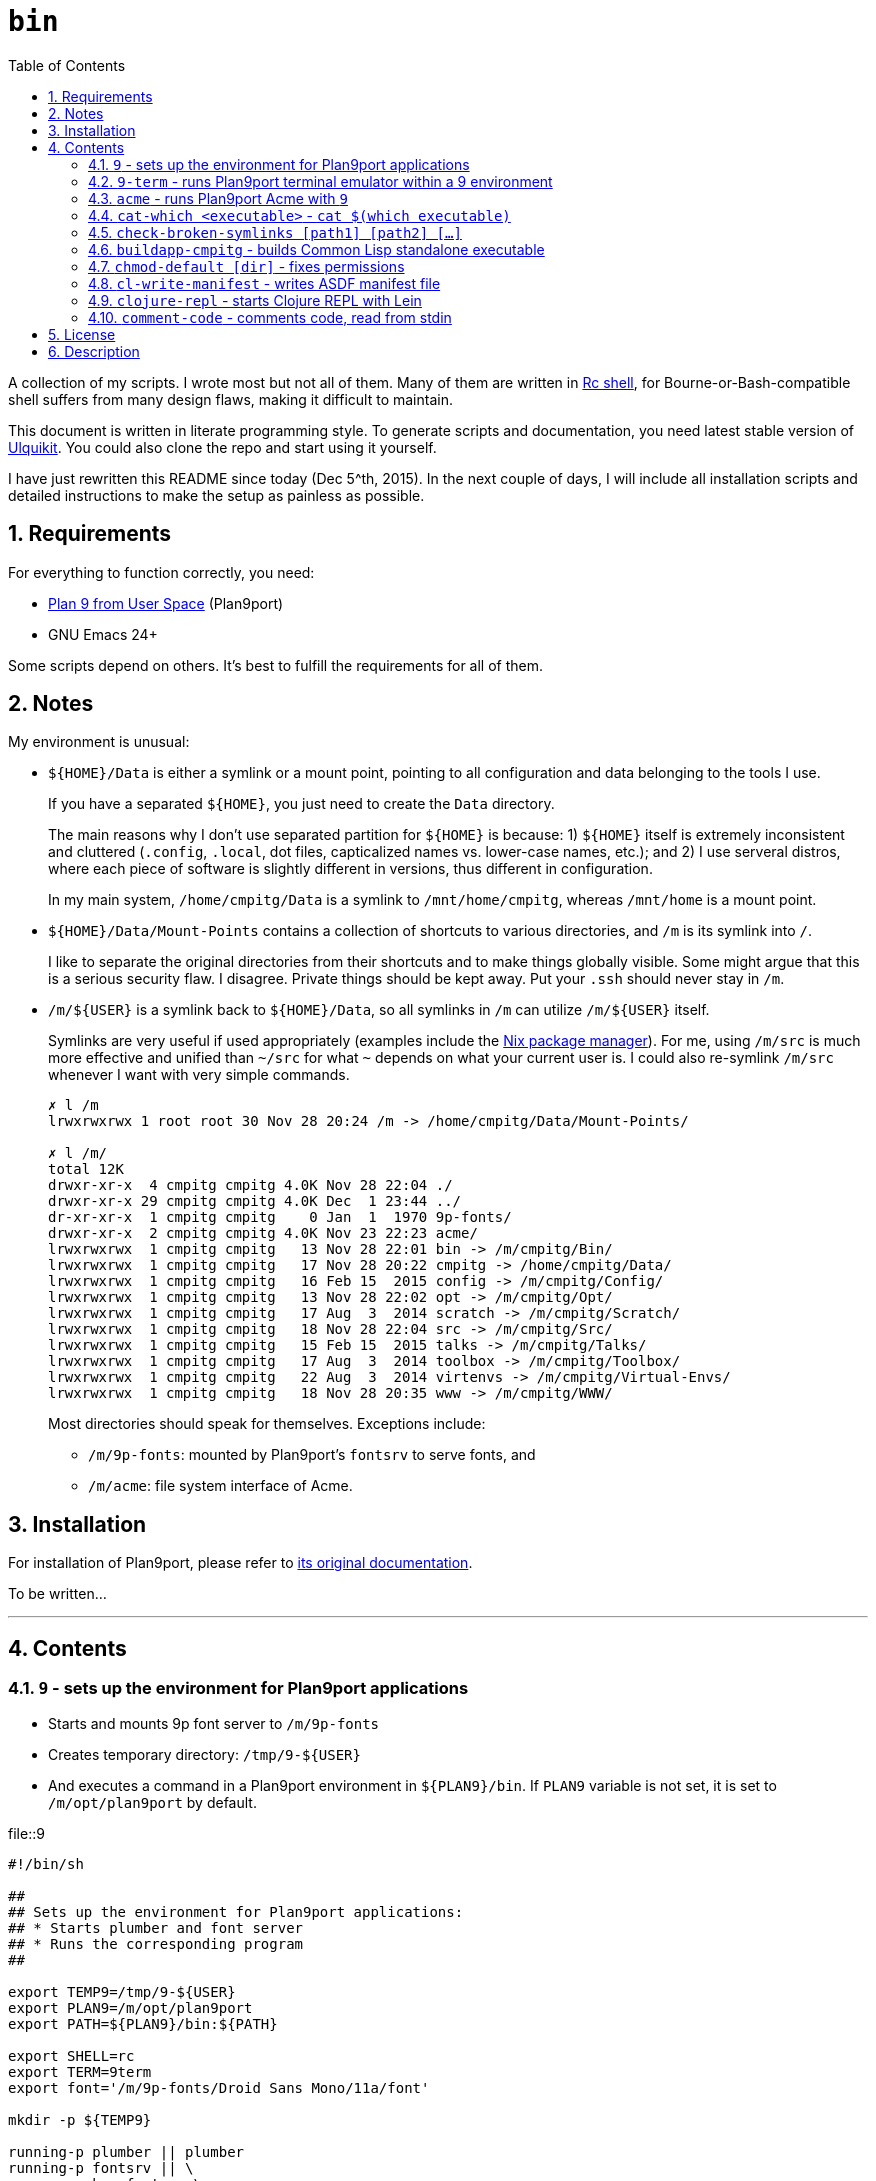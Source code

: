 = `bin`
:toc: auto
:toclevels: 4
:numbered:
:icons: font
:source-highlighter: pygments
:pygments-css: class

A collection of my scripts.  I wrote most but not all of them.  Many of them
are written in http://doc.cat-v.org/plan_9/4th_edition/papers/rc[Rc shell],
for Bourne-or-Bash-compatible shell suffers from many design flaws, making it
difficult to maintain.

This document is written in literate programming style.  To generate scripts
and documentation, you need latest stable version of
https://github.com/cmpitg/ulquikit[Ulquikit].  You could also clone the repo
and start using it yourself.

I have just rewritten this README since today (Dec 5^th, 2015).  In the next
couple of days, I will include all installation scripts and detailed
instructions to make the setup as painless as possible.

== Requirements

For everything to function correctly, you need:

* https://github.com/9fans/plan9port[Plan 9 from User Space] (Plan9port)
* GNU Emacs 24+

Some scripts depend on others.  It's best to fulfill the requirements for all
of them.

== Notes

My environment is unusual:

* `${HOME}/Data` is either a symlink or a mount point, pointing to all
  configuration and data belonging to the tools I use.
+
If you have a separated `${HOME}`, you just need to create the `Data`
directory.
+
The main reasons why I don't use separated partition for `${HOME}` is because:
1) `${HOME}` itself is extremely inconsistent and cluttered (`.config`,
`.local`, dot files, capticalized names vs. lower-case names, etc.); and 2) I
use serveral distros, where each piece of software is slightly different in
versions, thus different in configuration.
+
In my main system, `/home/cmpitg/Data` is a symlink to `/mnt/home/cmpitg`,
whereas `/mnt/home` is a mount point.

* `${HOME}/Data/Mount-Points` contains a collection of shortcuts to various
  directories, and `/m` is its symlink into `/`.
+
I like to separate the original directories from their shortcuts and to make
things globally visible.  Some might argue that this is a serious security
flaw.  I disagree.  Private things should be kept away.  Put your `.ssh`
should never stay in `/m`.

* `/m/${USER}` is a symlink back to `${HOME}/Data`, so all symlinks in `/m`
  can utilize `/m/${USER}` itself.
+
Symlinks are very useful if used appropriately (examples include the
https://nixos.org/nix/[Nix package manager]).  For me, using `/m/src` is much
more effective and unified than `~/src` for what `~` depends on what your
current user is.  I could also re-symlink `/m/src` whenever I want with very
simple commands.
+
[source]
----
✗ l /m
lrwxrwxrwx 1 root root 30 Nov 28 20:24 /m -> /home/cmpitg/Data/Mount-Points/

✗ l /m/
total 12K
drwxr-xr-x  4 cmpitg cmpitg 4.0K Nov 28 22:04 ./
drwxr-xr-x 29 cmpitg cmpitg 4.0K Dec  1 23:44 ../
dr-xr-xr-x  1 cmpitg cmpitg    0 Jan  1  1970 9p-fonts/
drwxr-xr-x  2 cmpitg cmpitg 4.0K Nov 23 22:23 acme/
lrwxrwxrwx  1 cmpitg cmpitg   13 Nov 28 22:01 bin -> /m/cmpitg/Bin/
lrwxrwxrwx  1 cmpitg cmpitg   17 Nov 28 20:22 cmpitg -> /home/cmpitg/Data/
lrwxrwxrwx  1 cmpitg cmpitg   16 Feb 15  2015 config -> /m/cmpitg/Config/
lrwxrwxrwx  1 cmpitg cmpitg   13 Nov 28 22:02 opt -> /m/cmpitg/Opt/
lrwxrwxrwx  1 cmpitg cmpitg   17 Aug  3  2014 scratch -> /m/cmpitg/Scratch/
lrwxrwxrwx  1 cmpitg cmpitg   18 Nov 28 22:04 src -> /m/cmpitg/Src/
lrwxrwxrwx  1 cmpitg cmpitg   15 Feb 15  2015 talks -> /m/cmpitg/Talks/
lrwxrwxrwx  1 cmpitg cmpitg   17 Aug  3  2014 toolbox -> /m/cmpitg/Toolbox/
lrwxrwxrwx  1 cmpitg cmpitg   22 Aug  3  2014 virtenvs -> /m/cmpitg/Virtual-Envs/
lrwxrwxrwx  1 cmpitg cmpitg   18 Nov 28 20:35 www -> /m/cmpitg/WWW/
----
+
Most directories should speak for themselves.  Exceptions include:
+
** `/m/9p-fonts`: mounted by Plan9port's `fontsrv` to serve fonts, and
** `/m/acme`: file system interface of Acme.

== Installation

For installation of Plan9port, please refer to
https://github.com/9fans/plan9port[its original documentation].

To be written...

''''

== Contents

=== `9` - sets up the environment for Plan9port applications

* Starts and mounts 9p font server to `/m/9p-fonts`
* Creates temporary directory: `/tmp/9-${USER}`
* And executes a command in a Plan9port environment in `${PLAN9}/bin`.  If
  `PLAN9` variable is not set, it is set to `/m/opt/plan9port` by default.

.file::9
[source,sh,linenums]
----
#!/bin/sh

##
## Sets up the environment for Plan9port applications:
## * Starts plumber and font server
## * Runs the corresponding program
##

export TEMP9=/tmp/9-${USER}
export PLAN9=/m/opt/plan9port
export PATH=${PLAN9}/bin:${PATH}

export SHELL=rc
export TERM=9term
export font='/m/9p-fonts/Droid Sans Mono/11a/font'

mkdir -p ${TEMP9}

running-p plumber || plumber
running-p fontsrv || \
	nohup fontsrv \
		-m /m/9p-fonts \
		>${TEMP9}/fontsrv.out \
		2>${TEMP9}/fontsrv.err &

exec ${PLAN9}/bin/9 "$@"

----

=== `9-term` - runs Plan9port terminal emulator within a 9 environment

.file::9-term
[source,sh,linenums]
----
#!/usr/bin/env rc

#
# Starts 9term within an Rc environment.
#

9term $*

----

=== `acme` - runs Plan9port Acme with `9`

Font can be chosen by setting the `font` environment variable.  By default, it
is set to `/m/9p-fonts/Droid Sans Mono/11a/font`.

.file::acme
[source,sh,linenums]
----
#!/usr/bin/env rc

#
# Starts Acme with font specified by variable `font'.  By default, use Droid
# Sans Mono.
#

if (~ $font '') {
	font='/m/9p-fonts/Droid Sans Mono/11a/font'
}

acme -a \
	-m /m/acme \
	-f $font $* $toolbox

----

=== `cat-which <executable>` - `cat $(which executable)`

Finds full path to executable and displays the content.

.file::acme
[source,sh,linenums]
----
#!/bin/sh

#
# Finds full path to executable and displays the content.
#

exec_="$@"

if $(which "${exec_}" >/dev/null); then
	cat $(which "${exec_}")
else
	echo "${exec_} not found" >&2
fi

----

=== `check-broken-symlinks [path1] [path2] [...]`

.file::check-broken-symlinks
[source,sh,linenums]
----
#!/bin/sh

#
# Checks for broken symlinks.
#

for file_ in "$@" ; do
	if [ -L "${file_}" ]; then
		if readlink -q "${file_}" >/dev/null ; then
			echo "Good link: ${file_}"
		else
			echo "${file_}: bad link" >/dev/stderr
		fi
	else
		echo "${file_} is not a symlink"
	fi
done

----

=== `buildapp-cmpitg` - builds Common Lisp standalone executable

With https://github.com/xach[@xach's]
http://www.xach.com/lisp/buildapp/[Buildapp].  This script takes
https://common-lisp.net/project/asdf/[ASDF] manifest file from `manifest`
environment variable.  By default, `manifest` is set to
`/m/config/common-lisp/sbcl-quicklisp-manifest.txt`.

.file::buildapp-cmpitg
[source,sh,linenums]
----
#!/usr/bin/env rc

if (~ $manifest '') {
	manifest='/m/config/common-lisp/sbcl-quicklisp-manifest.txt'
}

buildapp --manifest-file $manifest \
	--load /m/Toolbox/SBCL/sbcl-cmpitg-base.lisp \
	$*

----

=== `chmod-default [dir]` - fixes permissions

`chmod` a directory recursively, 755 for files and 644 for directory.  By
default, `dir` is current working directory.

.file::chmod-default
[source,sh,linenums]
----
#!/bin/sh

test -z "$1" && dir_="." || dir_="$1"

find "${dir_}" -type d -print0 | xargs -0 chmod 0755
find "${dir_}" -type f -print0 | xargs -0 chmod 0644

----

=== `cl-write-manifest` - writes ASDF manifest file

Writes
https://common-lisp.net/project/asia/asia.html#_how_to_create_project_manifest_database[ASDF
manifest] file to a location, set by environment variable `manifest`.  By
default, `manifest` is set to
`/m/config/common-lisp/sbcl-quicklisp-manifest.txt`.

.file::cl-write-manifest
[source,sh,linenums]
----
#!/usr/bin/env rc

if (~ $manifest '') {
	manifest='/m/config/common-lisp/sbcl-quicklisp-manifest.txt'
}

echo Writing manifest file $manifest

sbcl-cmpitg --no-userinit --no-sysinit --non-interactive \
    --eval '(ql:write-asdf-manifest-file "'^$manifest^'")'

----

=== `clojure-repl` - starts Clojure REPL with http://leiningen.org/[Lein]

Starts a Clojure REPL in a directory, set by the `clojure_root` environment
variable.  By default, `clojure_root` is set to `${HOME}/test/clojure/main`.

.file::clojure-repl
[source,sh,linenums]
----
#!/usr/bin/env rc

if (~ $clojure_root '') {
	clojure_root=$home/test/clojure/main
}

pushd .
cd $clojure_root
lein repl $@
popd

----

=== `comment-code` - comments code, read from stdin

Comments code by prefixing them with line comment character string by the
first argument passed in this script.  By default, prefix code with `# `.

.file::comment-code
[source,sh,linenums]
----
#!/usr/bin/env rc

#
# Comments a piece of code.
#

if (~ $1 '') {
	comment_char='#'
}
if not {
	comment_char=$1
}

prefix $comment_char^' '

----


== License

Unless clearly stated, do whatever you want with them.  If you like me, buy me
good Vietnamese coffee or something stronger :-).

== Description

* `prefix [text]` - Reads text from stdin an prefix all lines with
  `text`. `text` is set to `# ` by default. In Rc shell.

* `i3-exec-command` - Execute an i3 command in [i3 window
  manager](http://i3wm.org/), in SH.

* `i3-switch-window` - Task switcher for
  [i3 window manager](http://i3wm.org/), in Python using `dzen`.

* `i3-move-to-workspace` - Move a window to a workspace in i3 window manager,
  in SH.

* `i3-to-workspace` - Switch to a workspace in i3 window manager, in SH.

* `i3-rename-workspace` - Rename a workspace in i3 window manager, in SH.

* `update-sbcl` - Check and update [SBCL](http://www.sbcl.org/), in Ruby.

* `rename-urt-demos` - Rename Urban Terror 4.1 demo files (upcase, reformat
  for better timestamp and map), in Python.

* `get-monitors` - Get `output mode rate` for all active monitors using
  `xrandr`, in Ruby.

* `github-repo-to-ssh` - Convert `git@` protocol to `git+ssh` which Mercurial
  understands, in Ruby.

* `set-default-monitor-config` - Basic multihead, in Ruby.

* `du-this` - Get disk usage for all files and directories residing in the
  current directory and sort them in descending order, in SH.

* `monitor-off` - Turn off monitor, in SH.

* `show-cpu-temp` - Show my laptap's 2 CPUs temperature, in SH.

* `run-ibus-daemon` - Run/restart iBus daemon, with Xim support, in SH.

* `run-xiki` - Fresh start Xiki (due to a bug at startup, Xiki needs to
  restart after the first run), in SH.

* `run-zsnes` - Run Zsnes emulator, in SH.

* `git-rm-orphaned` - Remove deleted files from Git cache, in SH.

* `firefox-beta` - Run Firefox beta, in SH.

* `firefox-beta-new-instance` - Run new instance of Firefox beta (Firefox is
  called with `no-remote`), in SH.

* `python-print-site-packages-path` - Print Python site packages path, in SH.

* `intel-adjust-brightness` - Adjust brightness with shell script, requires
  `ALL=NOPASSWD: /usr/bin/tee` in your `/etc/sudoers` (edited by `visudo`), in
  SH.

* `virtualenv-symlink` - Symlink Python
  [virtualenv](https://virtualenv.pypa.io/en/latest/), in SH.

* `count-monitors` - Count number of connected monitors, in SH.

* `extract-audio` - Extract from a video file, creating the same file name
  with appropriate extension, in SH with FFmpeg.

* `update-openjdk-8-font-patched` - Update OpenJDK 8 with font rendering patch
  from PPA
  [no1wantdthisname](https://launchpad.net/~no1wantdthisname/+archive/ubuntu/openjdk-fontfix),
  in [Rc shell](http://plan9.bell-labs.com/sys/doc/rc.html).

* `local-port-open-p <port>` - Check if a local port is open, returning 0 if it is
  and 1 otherwise, in SH.

* `sbcl-cmpitg-slime <port> ...` - Start a SBCL Slime on a bunch of ports with
  Tmux; if called with no argument, use port 4005, in Rc shell.

* `format-text` (env var: `column`) - Format text with
  [par](http://www.nicemice.net/par/); column width is set by `column`
  environment variable; by default `column` is `78`, in Rc shell.

* `emacs-format-text` - Format text with Emacs (batch mode) width column width
  78 (TODO: customizable), in Rc shell, requires Emacs.
